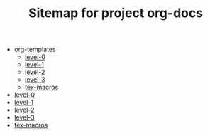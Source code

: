 #+TITLE: Sitemap for project org-docs

   + org-templates
     + [[file:org-templates/level-0.org][level-0]]
     + [[file:org-templates/level-1.org][level-1]]
     + [[file:org-templates/level-2.org][level-2]]
     + [[file:org-templates/level-3.org][level-3]]
     + [[file:org-templates/tex-macros.org][tex-macros]]
   + [[file:level-0.org][level-0]]
   + [[file:level-1.org][level-1]]
   + [[file:level-2.org][level-2]]
   + [[file:level-3.org][level-3]]
   + [[file:tex-macros.org][tex-macros]]
